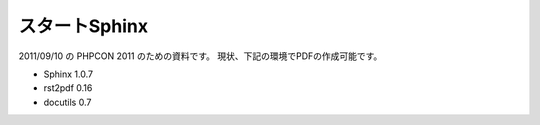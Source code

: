 .. This is a pen.

スタートSphinx
===============

2011/09/10 の PHPCON 2011 のための資料です。
現状、下記の環境でPDFの作成可能です。

- Sphinx 1.0.7
- rst2pdf 0.16
- docutils 0.7

